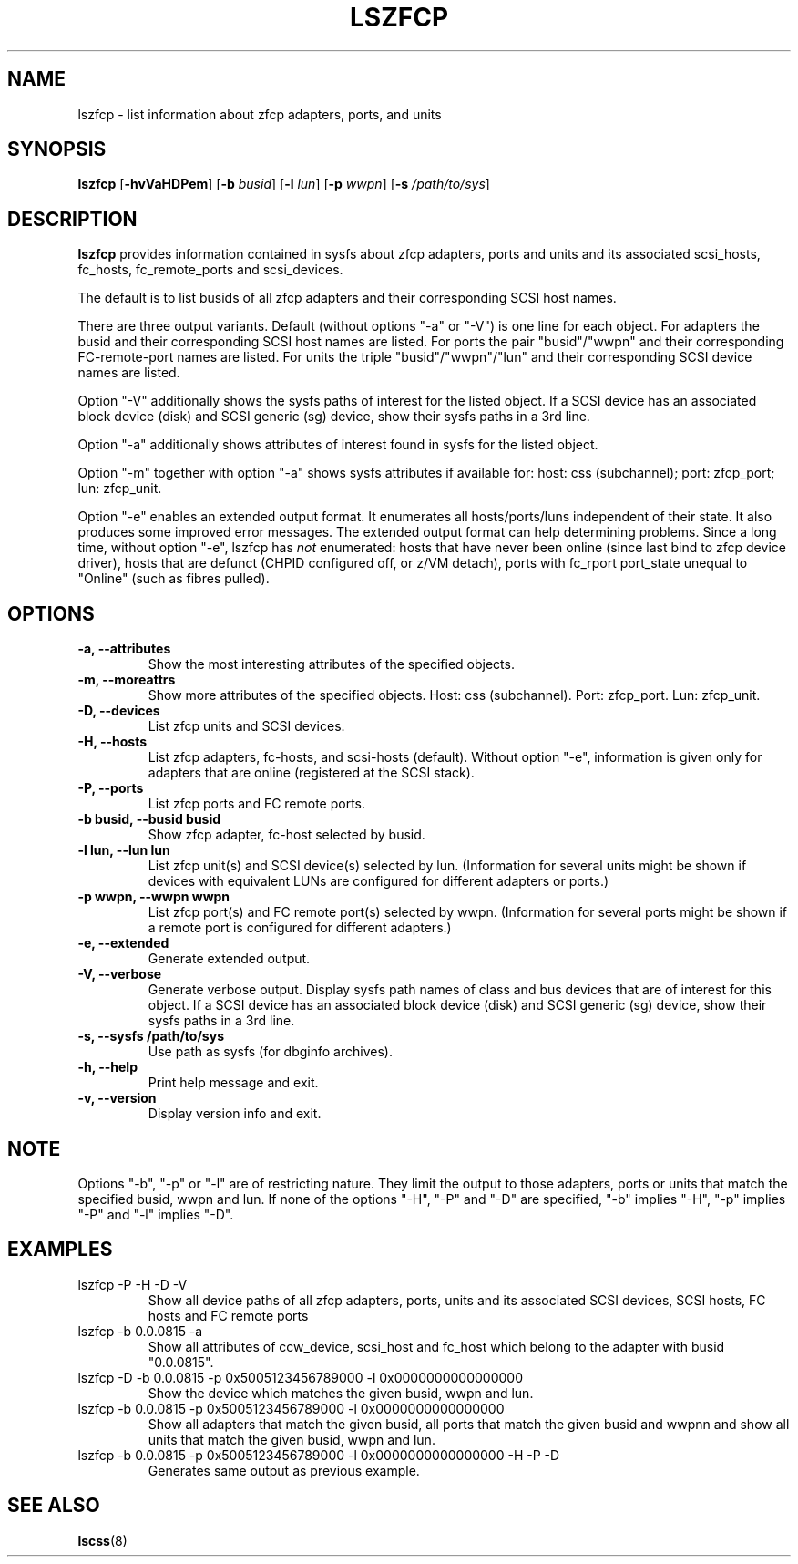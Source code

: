 .\" Copyright IBM Corp. 2006, 2019
.\" s390-tools is free software; you can redistribute it and/or modify
.\" it under the terms of the MIT license. See LICENSE for details.
.\"
.TH LSZFCP 8 "Feb 2019" "s390-tools"
.SH NAME
lszfcp \- list information about zfcp adapters, ports, and units

.SH SYNOPSIS
.B lszfcp
.RB [ \-hvVaHDPem ]
.RB [ \-b
.IR busid ]
.RB [ \-l
.IR lun ]
.RB [ \-p
.IR wwpn ]
.RB [ \-s
.IR /path/to/sys ]

.SH DESCRIPTION
.PP
.B lszfcp
provides information contained in sysfs about zfcp adapters, ports and
units and its associated scsi_hosts, fc_hosts, fc_remote_ports and
scsi_devices.

The default is to list busids of all zfcp adapters and their corresponding
SCSI host names.

There are three output variants. Default (without options "-a" or
"-V") is one line for each object.  For adapters the busid and their
corresponding SCSI host names are listed.  For ports the pair
"busid"/"wwpn" and their corresponding FC-remote-port names are listed.
For units the triple "busid"/"wwpn"/"lun" and their corresponding SCSI
device names are listed.

Option "-V" additionally shows the sysfs paths of interest for the
listed object.
If a SCSI device has an associated block device (disk)
and SCSI generic (sg) device, show their sysfs paths in a 3rd line.

Option "-a" additionally shows attributes of interest found in
sysfs for the listed object.

Option "-m"  together with option "-a" shows sysfs attributes if available for:
host: css (subchannel); port: zfcp_port; lun: zfcp_unit.

Option "-e" enables an extended output format.
It enumerates all hosts/ports/luns independent of their state.
It also produces some improved error messages.
The extended output format can help determining problems.
Since a long time, without option "-e", lszfcp has
.I
not
enumerated:
hosts that have never been online (since last bind to zfcp device driver),
hosts that are defunct (CHPID configured off, or z/VM detach),
ports with fc_rport port_state unequal to "Online" (such as fibres pulled).

.SH OPTIONS
.TP
.B -a, --attributes
Show the most interesting attributes of the specified objects.
.TP
.B -m, --moreattrs
Show more attributes of the specified objects.
Host: css (subchannel). Port: zfcp_port. Lun: zfcp_unit.
.TP
.B -D, --devices
List zfcp units and  SCSI devices.
.TP
.B -H, --hosts
List zfcp adapters, fc-hosts, and scsi-hosts (default).
Without option "-e", information is given only
for adapters that are online (registered at the SCSI stack).
.TP
.B -P, --ports
List zfcp ports and FC remote ports.
.TP
.B -b busid, --busid busid
Show zfcp adapter, fc-host selected by busid.
.TP
.B -l lun, --lun lun
List zfcp unit(s) and SCSI device(s) selected by lun. (Information for
several units might be shown if devices with equivalent LUNs are
configured for different adapters or ports.)
.TP
.B -p wwpn, --wwpn wwpn
List zfcp port(s) and FC remote port(s) selected by wwpn. (Information
for several ports might be shown if a remote port is configured for
different adapters.)
.TP
.B -e, --extended
Generate extended output.
.TP
.B -V, --verbose
Generate verbose output. Display sysfs path names of class and bus
devices that are of interest for this object.
If a SCSI device has an associated block device (disk)
and SCSI generic (sg) device, show their sysfs paths in a 3rd line.
.TP
.B -s, --sysfs /path/to/sys
Use path as sysfs (for dbginfo archives).
.TP
.B -h, --help
Print help message and exit.
.TP
.B -v, --version
Display version info and exit.

.SH NOTE
.PP
Options "-b", "-p" or "-l" are of restricting nature. They limit the output
to those adapters, ports or units that match the specified busid, wwpn and lun.
If none of the options "-H", "-P" and "-D" are specified, "-b" implies "-H",
"-p" implies "-P" and "-l" implies "-D".

.SH EXAMPLES
.PP
.IP "lszfcp -P -H -D -V"
Show all device paths of all zfcp adapters, ports, units and its
associated SCSI devices, SCSI hosts, FC hosts and FC remote ports
.PP
.IP "lszfcp -b 0.0.0815 -a"
Show all attributes of ccw_device, scsi_host and fc_host which belong
to the adapter with busid "0.0.0815".
.IP "lszfcp -D -b 0.0.0815 -p 0x5005123456789000 -l 0x0000000000000000"
Show the device which matches the given busid, wwpn and lun.
.IP "lszfcp -b 0.0.0815 -p 0x5005123456789000 -l 0x0000000000000000"
Show all adapters that match the given busid, all ports that match the given
busid and wwpnn and show all units that match the given busid, wwpn and lun.
.IP "lszfcp -b 0.0.0815 -p 0x5005123456789000 -l 0x0000000000000000 -H -P -D"
Generates same output as previous example.
.SH "SEE ALSO"
.BR lscss (8)

